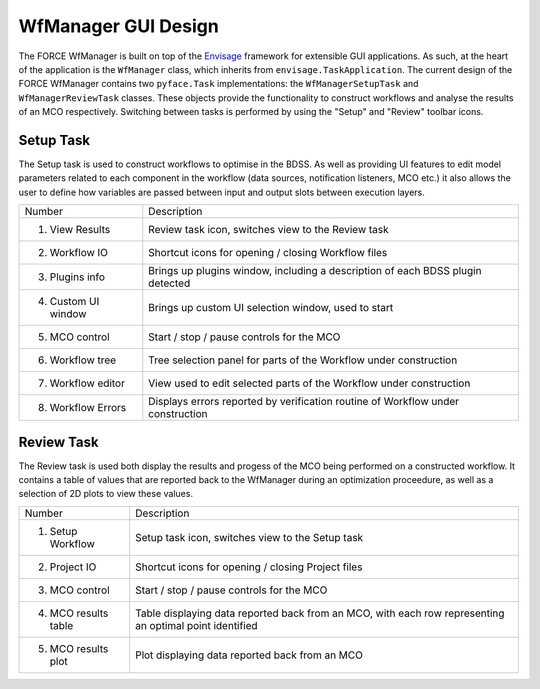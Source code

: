 WfManager GUI Design
--------------------

The FORCE WfManager is built on top of the `Envisage <https://docs.enthought.com/envisage/index.html>`_ framework
for extensible GUI applications. As such, at the heart of the application is the ``WfManager`` class, which inherits
from ``envisage.TaskApplication``. The current design of the FORCE WfManager contains two ``pyface.Task``
implementations: the ``WfManagerSetupTask`` and ``WfManagerReviewTask`` classes. These objects provide the functionality
to construct workflows and analyse the results of an MCO respectively. Switching between tasks is performed by using
the "Setup" and "Review" toolbar icons.


.. image:: _images/wfmanager_setup.png
   :width: 49%
.. image:: _images/wfmanager_review.png
   :width: 49%

Setup Task
~~~~~~~~~~

The Setup task is used to construct workflows to optimise in the BDSS. As well as providing UI features to edit model
parameters related to each component in the workflow (data sources, notification listeners, MCO etc.) it also allows
the user to define how variables are passed between input and output slots between execution layers.

.. image:: _images/wfmanager_setup_annotated.png

.. list-table::

    * - Number
      - Description
    * - 1. View Results
      - Review task icon, switches view to the Review task
    * - 2. Workflow IO
      - Shortcut icons for opening / closing Workflow files
    * - 3. Plugins info
      - Brings up plugins window, including a description of each BDSS plugin
        detected
    * - 4. Custom UI window
      - Brings up custom UI selection window, used to start
    * - 5. MCO control
      - Start / stop / pause controls for the MCO
    * - 6. Workflow tree
      - Tree selection panel for parts of the Workflow under construction
    * - 7. Workflow editor
      - View used to edit selected parts of the Workflow under construction
    * - 8. Workflow Errors
      - Displays errors reported by verification routine of Workflow under construction

Review Task
~~~~~~~~~~~

The Review task is used both display the results and progess of the MCO being performed on a constructed
workflow. It contains a table of values that are reported back to the WfManager during an optimization
proceedure, as well as a selection of 2D plots to view these values.

.. image:: _images/wfmanager_review_annotated.png

.. list-table::

    * - Number
      - Description
    * - 1. Setup Workflow
      - Setup task icon, switches view to the Setup task
    * - 2. Project IO
      - Shortcut icons for opening / closing Project files
    * - 3. MCO control
      - Start / stop / pause controls for the MCO
    * - 4. MCO results table
      - Table displaying data reported back from an MCO, with each row representing an optimal point identified
    * - 5. MCO results plot
      - Plot displaying data reported back from an MCO
